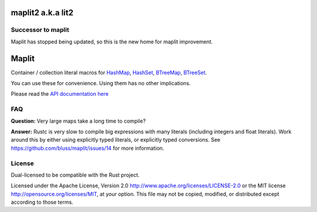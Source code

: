 
maplit2 a.k.a lit2
==================

Successor to maplit
-------------------

Maplit has stopped being updated, so this is the new home for maplit improvement.

Maplit
======

Container / collection literal macros for `HashMap <https://doc.rust-lang.org/beta/std/collections/struct.HashMap.html>`_, `HashSet <https://doc.rust-lang.org/beta/std/collections/struct.HashSet.html>`_, `BTreeMap <https://doc.rust-lang.org/beta/std/collections/struct.BTreeMap.html>`_, `BTreeSet <https://doc.rust-lang.org/beta/std/collections/struct.BTreeSet.html>`_.

You can use these for convenience. Using them has no other implications.

Please read the `API documentation here`__

__ https://docs.rs/maplit/

|build_status|_ |crates|_

.. |build_status| image:: https://travis-ci.org/bluss/maplit.svg?branch=master
.. _build_status: https://travis-ci.org/bluss/maplit2

.. |crates| image:: http://meritbadge.herokuapp.com/maplit2
.. _crates: https://crates.io/crates/maplit2


FAQ
---

**Question:** Very large maps take a long time to compile?

**Answer:** Rustc is very slow to compile big expressions with many literals
(including integers and float literals). Work around this by either
using explicitly typed literals, or explicitly typed conversions.
See https://github.com/bluss/maplit/issues/14 for more information.


License
-------

Dual-licensed to be compatible with the Rust project.

Licensed under the Apache License, Version 2.0
http://www.apache.org/licenses/LICENSE-2.0 or the MIT license
http://opensource.org/licenses/MIT, at your
option. This file may not be copied, modified, or distributed
except according to those terms.
